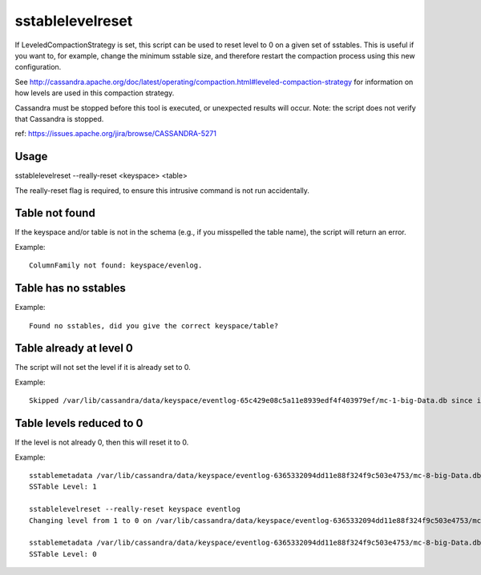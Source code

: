 .. Licensed to the Apache Software Foundation (ASF) under one
.. or more contributor license agreements.  See the NOTICE file
.. distributed with this work for additional information
.. regarding copyright ownership.  The ASF licenses this file
.. to you under the Apache License, Version 2.0 (the
.. "License"); you may not use this file except in compliance
.. with the License.  You may obtain a copy of the License at
..
..     http://www.apache.org/licenses/LICENSE-2.0
..
.. Unless required by applicable law or agreed to in writing, software
.. distributed under the License is distributed on an "AS IS" BASIS,
.. WITHOUT WARRANTIES OR CONDITIONS OF ANY KIND, either express or implied.
.. See the License for the specific language governing permissions and
.. limitations under the License.

sstablelevelreset
-----------------

If LeveledCompactionStrategy is set, this script can be used to reset level to 0 on a given set of sstables. This is useful if you want to, for example, change the minimum sstable size, and therefore restart the compaction process using this new configuration.

See http://cassandra.apache.org/doc/latest/operating/compaction.html#leveled-compaction-strategy for information on how levels are used in this compaction strategy.

Cassandra must be stopped before this tool is executed, or unexpected results will occur. Note: the script does not verify that Cassandra is stopped.

ref: https://issues.apache.org/jira/browse/CASSANDRA-5271

Usage
^^^^^

sstablelevelreset --really-reset <keyspace> <table>

The really-reset flag is required, to ensure this intrusive command is not run accidentally.

Table not found
^^^^^^^^^^^^^^^

If the keyspace and/or table is not in the schema (e.g., if you misspelled the table name), the script will return an error.

Example:: 

    ColumnFamily not found: keyspace/evenlog.

Table has no sstables
^^^^^^^^^^^^^^^^^^^^^

Example::

    Found no sstables, did you give the correct keyspace/table?


Table already at level 0
^^^^^^^^^^^^^^^^^^^^^^^^

The script will not set the level if it is already set to 0.

Example::

    Skipped /var/lib/cassandra/data/keyspace/eventlog-65c429e08c5a11e8939edf4f403979ef/mc-1-big-Data.db since it is already on level 0

Table levels reduced to 0
^^^^^^^^^^^^^^^^^^^^^^^^^

If the level is not already 0, then this will reset it to 0.

Example::

    sstablemetadata /var/lib/cassandra/data/keyspace/eventlog-6365332094dd11e88f324f9c503e4753/mc-8-big-Data.db | grep -i level
    SSTable Level: 1

    sstablelevelreset --really-reset keyspace eventlog
    Changing level from 1 to 0 on /var/lib/cassandra/data/keyspace/eventlog-6365332094dd11e88f324f9c503e4753/mc-8-big-Data.db

    sstablemetadata /var/lib/cassandra/data/keyspace/eventlog-6365332094dd11e88f324f9c503e4753/mc-8-big-Data.db | grep -i level
    SSTable Level: 0







